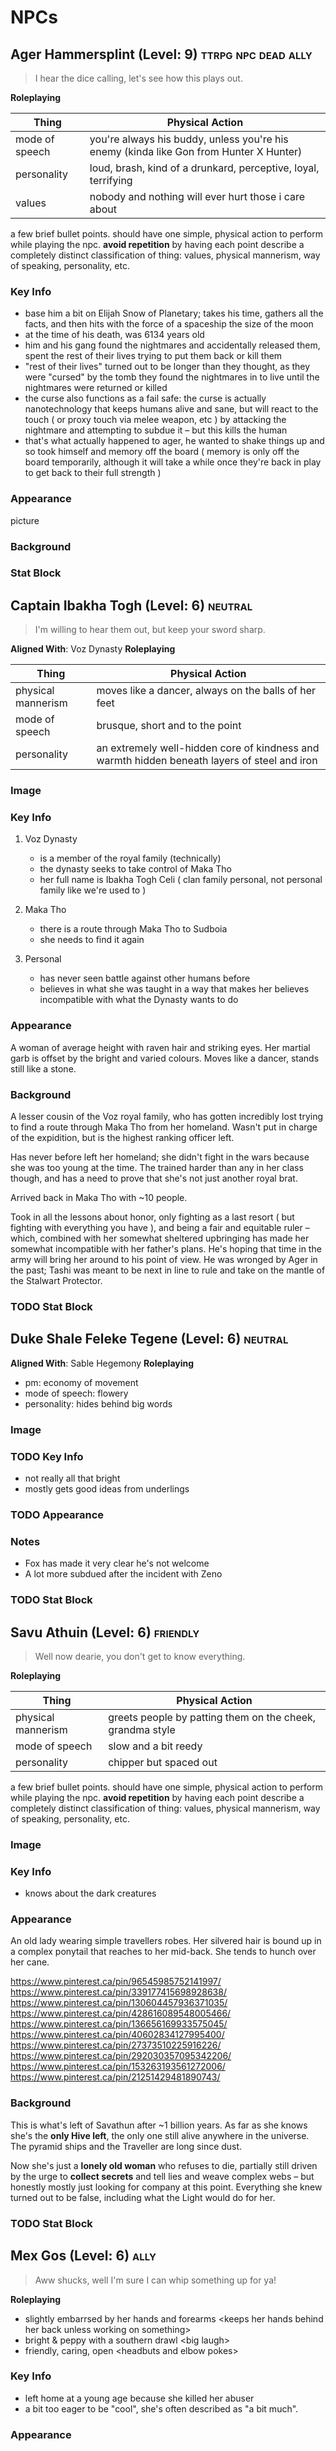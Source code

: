 #+TAGS: friend ally neutral indifferent hostile
* NPCs
** Ager Hammersplint (Level: 9)                        :ttrpg:npc:dead:ally:
#+BEGIN_QUOTE
I hear the dice calling, let's see how this plays out.
#+END_QUOTE

*Roleplaying*
| Thing | Physical Action |
|-------+-----------------|
| mode of speech | you're always his buddy, unless you're his enemy (kinda like Gon from Hunter X Hunter) |
| personality | loud, brash, kind of a drunkard, perceptive, loyal, terrifying |
| values | nobody and nothing will ever hurt those i care about |

  a few brief bullet points. should have one simple, physical action to perform
  while playing the npc. *avoid repetition* by having each point describe a
  completely distinct classification of thing: values, physical mannerism, way
  of speaking, personality, etc.

*** Key Info
 - base him a bit on Elijah Snow of Planetary; takes his time, gathers all the
   facts, and then hits with the force of a spaceship the size of the moon
 - at the time of his death, was 6134 years old
 - him and his gang found the nightmares and accidentally released them, spent
   the rest of their lives trying to put them back or kill them
 - "rest of their lives" turned out to be longer than they thought, as they were
   "cursed" by the tomb they found the nightmares in to live until the
   nightmares were returned or killed
 - the curse also functions as a fail safe: the curse is actually nanotechnology
   that keeps humans alive and sane, but will react to the touch ( or proxy
   touch via melee weapon, etc ) by attacking the nightmare and attempting to
   subdue it -- but this kills the human
 - that's what actually happened to ager, he wanted to shake things up and so
   took himself and memory off the board ( memory is only off the board
   temporarily, although it will take a while once they're back in play to get
   back to their full strength )

*** Appearance
 picture

*** Background

*** Stat Block
** Captain Ibakha Togh (Level: 6)                                  :neutral:
:PROPERTIES:
:ID:       ea69f355-6dcd-4668-aca3-7e7a29658423
:END:
#+BEGIN_QUOTE
I'm willing to hear them out, but keep your sword sharp.
#+END_QUOTE

*Aligned With*: Voz Dynasty
*Roleplaying*
| Thing              | Physical Action                                                                              |
|--------------------+----------------------------------------------------------------------------------------------|
| physical mannerism | moves like a dancer, always on the balls of her feet                                         |
| mode of speech     | brusque, short and to the point                                                              |
| personality        | an extremely well-hidden core of kindness and warmth hidden beneath layers of steel and iron |

*** Image
[[file:./assets/ibakha.jpg]]
*** Key Info
**** Voz Dynasty
 - is a member of the royal family (technically)
 - the dynasty seeks to take control of Maka Tho
 - her full name is Ibakha Togh Celi ( clan family personal, not personal family
   like we're used to )
**** Maka Tho
 - there is a route through Maka Tho to Sudboia
 - she needs to find it again
**** Personal
 - has never seen battle against other humans before
 - believes in what she was taught in a way that makes her believes incompatible
   with what the Dynasty wants to do

*** Appearance
 A woman of average height with raven hair and striking eyes. Her martial garb
 is offset by the bright and varied colours. Moves like a dancer, stands still
 like a stone.

*** Background
A lesser cousin of the Voz royal family, who has gotten incredibly lost trying
to find a route through Maka Tho from her homeland. Wasn't put in charge of the
expidition, but is the highest ranking officer left.

Has never before left her homeland; she didn't fight in the wars because she was
too young at the time. The trained harder than any in her class though, and has
a need to prove that she's not just another royal brat.

Arrived back in Maka Tho with ~10 people.

Took in all the lessons about honor, only fighting as a last resort ( but
fighting with everything you have ), and being a fair and equitable ruler --
which, combined with her somewhat sheltered upbringing has made her somewhat
incompatible with her father's plans. He's hoping that time in the army will
bring her around to his point of view. He was wronged by Ager in the past; Tashi
was meant to be next in line to rule and take on the mantle of the Stalwart
Protector.

*** TODO Stat Block
** Duke Shale Feleke Tegene (Level: 6)                            :neutral:
:PROPERTIES:
:ID:       1cb3b307-38d0-4836-9010-224a99ffce35
:END:
#+BEGIN_QUOTE
#+END_QUOTE

*Aligned With*: Sable Hegemony
*Roleplaying*
 - pm: economy of movement
 - mode of speech: flowery
 - personality: hides behind big words

*** Image
[[file:./assets/duke shale.jpg]]

*** TODO Key Info
 - not really all that bright
 - mostly gets good ideas from underlings
   
*** TODO Appearance

*** Notes
 - Fox has made it very clear he's not welcome
 - A lot more subdued after the incident with Zeno

*** TODO Stat Block

** Savu Athuin (Level: 6)                                         :friendly:
#+BEGIN_QUOTE
Well now dearie, you don't get to know everything.
#+END_QUOTE

*Roleplaying*
| Thing              | Physical Action                                           |
|--------------------+-----------------------------------------------------------|
| physical mannerism | greets people by patting them on the cheek, grandma style | 
| mode of speech     | slow and a bit reedy                                      |
| personality        | chipper but spaced out                                    |

  a few brief bullet points. should have one simple, physical action to perform
  while playing the npc. *avoid repetition* by having each point describe a
  completely distinct classification of thing: values, physical mannerism, way
  of speaking, personality, etc.
  
*** Image
*** Key Info
 - knows about the dark creatures

*** Appearance
 An old lady wearing simple travellers robes. Her silvered hair is bound up in a
 complex ponytail that reaches to her mid-back. She tends to hunch over her
 cane.

https://www.pinterest.ca/pin/96545985752141997/
https://www.pinterest.ca/pin/339177415698928638/
https://www.pinterest.ca/pin/130604457936371035/
https://www.pinterest.ca/pin/428616089548005466/
https://www.pinterest.ca/pin/136656169933575045/
https://www.pinterest.ca/pin/40602834127995400/
https://www.pinterest.ca/pin/27373510225916226/
https://www.pinterest.ca/pin/292030357095342206/
https://www.pinterest.ca/pin/153263193561272006/
https://www.pinterest.ca/pin/21251429481890743/

 
*** Background
  This is what's left of Savathun after ~1 billion years. As far as she knows
  she's the *only Hive left*, the only one still alive anywhere in the
  universe. The pyramid ships and the Traveller are long since dust.

  Now she's just a *lonely old woman* who refuses to die, partially still driven
  by the urge to *collect secrets* and tell lies and weave complex webs -- but
  honestly mostly just looking for company at this point. Everything she knew
  turned out to be false, including what the Light would do for her.

*** TODO Stat Block

** Mex Gos (Level: 6)                                                 :ally:
:PROPERTIES:
Nickname: The Silver Wright
:END:
#+BEGIN_QUOTE
Aww shucks, well I'm sure I can whip something up for ya!
#+END_QUOTE

*Roleplaying*
  - slightly embarrsed by her hands and forearms <keeps her hands behind her back unless working on something>
  - bright & peppy with a southern drawl <big laugh>
  - friendly, caring, open <headbuts and elbow pokes>

*** Key Info
 - left home at a young age because she killed her abuser
 - a bit too eager to be "cool", she's often described as "a bit much".

*** Appearance
Often covered in sweat and grime, Mex is a stocky blonde woman of average
height. Tends to have arms uncovered, which are covered in blue/black geometric
tattoos. There's always an aroma of the forge around her.

**** Image
[[file:./assets/mex.jpg]]

*** TODO Background
  a short narrative that covers essential context and interesting
  anecdotes. something that will influence how they make decisions, or something
  they'll use as context to explain stuff. use *bold* text to call out important
  features.

*** TODO Stat Block
** Pamki Hammersplint (Level: 5)                                      :ally:
:PROPERTIES:
Nickname: The Swift
:END:
#+BEGIN_QUOTE
People will always matter more than things!
#+END_QUOTE

*Roleplaying*
  - Keeps her hands close to her face, often touch her cheeks, nibbling on a
    fingernail, or rubbing her forehead. Fidgets when she's in a situation where
    she should try to keep her hands away from her face.
  - speaks quietly
  - will always put her wife first, no matter what
  - very empathetic, cares deeply about the town and everyone in it

*** Key Info
 - can barely fight, knows some low-level esoteries, mostly relies on cyphers
   
*** Appearance
Long dark brown hair, kept in lose braids. Some of the braids have metal or bone
beads, most are capped by a larger bead. Her face leans more towards "handsome"
than "pretty", although she is by no means ugly.

Tends to dress in loose clothing that she can be comfortable in regardless of
where the day takes her. Blacks, reds, and greens tend to be her preferred
colours, although she prefer paler shades of red & green to vibrant or dark
shades.

Carries herself with a grace not often seen by those who are not bards & dancers
by trade.

**** Image
[[file:./assets/pamki.jpeg]]
*** Background
Born to Ager and Tashi, Pamki has grown up into a wise young woman. Often feels
like she's way out of her depth, but knows she can rely on her wife and the rest
of the town to help deal with the challenges of building a town out past the
frontier. Most people in town call her by the honorific Capu; it means something
akin to "Honorary Mayor".

*** TODO Stat Block

** Brigette Ottum (Level: 7)                                          :ally:
:PROPERTIES:
Nickname: One-Eye
:END:

#+BEGIN_QUOTE
There is good to be found in even the most terrible places.
No-one is beyond redemption, but you can't force it upon them.
Arrogance is more destructive than fire.
#+END_QUOTE

*** Key Info
 - Firecly loyal to Pamki and a handful of other folks in Ararholm
 - Still drinks like she isn't missing an arm and a leg.
 - Is very careful about hygine, as the the connection points for her arm and
   leg can get infected if she's not careful about keeping them cleaned and
   oiled.
   
*** Appearance
 - green eyes
 - 5'8" tall
 - pale skin
 - bright red hair with a streak of pure white on her left side
 - heavily scarred face ( missing left eye )

Has a slight build that hides a wiry strength, her robotic limbs give her a
slightly unbalanced apperance when she wears them.  Her robotic limbs, which
seem to be made of a ceramic substance that is very hard to damage.

**** Image
[[file:./assets/brigette.jpeg]]
*** Background
A glaive who nearly died in a deadly ruin, but was transformed into something
more and less than human.

When a numenera being worked on by a friend detonated, Birgitte nearly lost her
life. Her friend, though obliterated by the explosion, managed to shield
Birgitte from the worst of the blast. Birgitte lost most of the left side of her
body -- it took her left arm and leg, took a chunk from her torso, and heavily
scarred her face and head. The team she was delving with managed to save her
life through a combination of healing skill, some handy cyphers, and a great
deal of luck. They placed her in a numenera they had found earlier that seemed
to be some kind of full-body repair device.

Unfortunately, they didn't know that it was configured for a non-human
design. Thankfully, the process rebuilt her with mechanical parts rather than
potentially incompatible biological ones. Now her left leg and arm are powerful
mechanical limbs, although she lost the use of her left eye. These parts are not
bonded perfectly with her body, however.

When connected, the arm and leg function perfectly but put Birgitte in constant
pain. It's not enough to be debilitating, but it is not a pleasant
experience. Unless she really needs to, Birgitte spends most of her time these
days with the arm and leg disconnected. She uses a crutch to get around, and
lives a happy and fulfilling life with Pamki in Ararholm.

*** Stat Block
:PROPERTIES:
:ID:       848cea65-3218-4488-ba61-89c540517d6d
:END:
** Sheriff Edgar Mannes (Level: 4)                          :ttrpg:npc:ally:
#+BEGIN_QUOTE
"Sometimes the quickest way forward is a very twisty path."
#+END_QUOTE

*Roleplaying*
| Thing              | Physical Action                                                                 |
|--------------------+---------------------------------------------------------------------------------|
| physical mannerism | tips hat when greeting people                                                   |
| mode of speech     | speeks slowly when talking to people he doesn't know or doesn't like            |
| personality        | bit of a smartass                                                               |
| physical mannerism | kind of clumsy; has bad luck with mounts, tends to fall off in embarassing ways |

*** Key Info
  essential interaction or info pcs should get from this npc. can have multiple
  key info sections, one for each 'type' of info (ie, an npc in a mystery game
  at a party might have 'clues' and 'topics of conversation' as key info
  sections ).

*** Appearance
Mutton chops and a trio of scars on the left side of his face, a token from when
he barely escaped death. Broad shoulders, strong frame. Not very fast, but hits
like a train when he does get some speed going.

Tends to wear a cowboy hat, leather duster, a well-kept fancy red vest.
**** Image
[[file:./assets/edgar.jpg]]

*** Background
Learned most of his fighting style on the back streets of Qi. Picked up some
tricks from glaives he travelled with when he was younger.

Joined Ager's trade company as a glaive to guard caravans. Worked his way up to
become a trusted friend of Ager and head of security for the company. Came with
Ager to settle Ararholm. The head of security for the trade company, he now
serves as the sheriff for Ararholm.

Wants Ararholm to grow so that he can hire people to do the annoying work so he
can sit in an office and get fat from sugary treats.

Failed to protect Pamki when she was younger, is a bit resentful that Fox saved
her ( more resentful that Fox is kind of a constant reminder of one of his
bigger failures, not really that resentful towards either of them ).

*** Stat Block
*Equipment*
A long gun that uses a reservoir of a silvery material as ammo. It
fires as long as the trigger is held down. Edgar has a numenera that he can use
to produce more ammo from any lose stones or pebbles, but it takes a day to
finish processing the material into more ammo.
** Tashi Shaho
*** Key Info
 - left with Ager to escape becoming a terrible person and losing her humanity
 - left a recording for pamki in the ship that explains who Tashi really is, and
   the options that gives Pamki -- but only if she wants them
*** Background
Wife of Ager, mother of Pamki.

Actually the daughter of Sudkhan Kell.

Full name is Ibakha Togh Shaho Tashi. Gave up clan and family names when she
left Sudboia.

** Lady Gol Tirade (Level: 8)                                :ttrpg:npc:npc:
#+BEGIN_QUOTE
I'm going to put my mark on this world, no matter what.
#+END_QUOTE

*Roleplaying*
| Thing              | Physical Action                          |
|--------------------+------------------------------------------|
| physical mannerism | bit of a firebrand, aggressive, and loud |
| mode of speech     | talks fast but goes on tangents          |
| personality        | bright, bubbly shine on a core of steel  |

*** Key Info
:PROPERTIES:
:ID:       01ff51ac-a249-43c5-bc9a-1fffb6cd76bd
:END:
 - /needs/ to prove herself worthy of her family line
 - is plagued by doubts she's not good enough for her family
 - her doubts have made her headstrong and reckless
   
*** Personality Traits
 - always, always, /always/ willing to help; even when she should take some time
   for herself
 - afraid her only worth to her family and her people is her physical strength
   and battle prowess
 - feels an immense pressure when around high-ranking members of the Sable
   Hegemony, that she can't make a mistake -- or be who she really is -- without
   failing to uphold the honor of the family
 - a little bit of toph's anger, but it's her trying to push people away because
   she doubt's anybody would actually want to be the friend of someone like her
   ( she thinks she's a freak because she's so different from her other sisters )
 - has a huge soft spot for kids and animals, always somehow has a sweet treat
   for kids who ask nicely
 - doesn't really care about fighting, or battle, or war, or anything else she's
   being groomed for ( she's being groomed to become the leader of the sable
   army )
 - would much rather just find a nice place to live, with lots of green stuff
   and books, and some real friends

*** Appearance
Muscular, strong, tattooed.
[[file:./assets/lady-tirade.jpg]]

*** Background
*** Stat Block
*Health:* 50
*Damage:* 6 points
*Movement:* Short
*Modifications:* Defends against mental attacks as level 3, speed defense as level 8
*Combat:*
The tattoos Lady Gol has on her arms are more than just decoration: they help
her focus and manipulate gravitational energy to a certain degree.

On her turn, she can choose to do one of the following:
 - slam her fists into the ground, unleashing a crescent-shaped wave of energy
   that races out in an arc of Lady Gol's choosing; it can topple even the
   largest of foes ( Intellect defense at level 7 to avoid falling prone )
 - focus her power into an incredible leap, can jump incredible distances. most
   often uses this as a charge attack, which does 8 points of damage to the
   target and 2 to Lady Gol; additionally the target must succeed at a level 8
   Might task or be knocked back 15 meters
 - spend a turn focusing her energy into her fists, which lets her bypass armor
   with her next attack. additionally, if hit, target must make a level 5 might
   save or risk getting hit for an additional 6 points of crushing damage
 - focus her power on the area within immediate range creating highly increased
   gravity, creatures must make a level 4 might check to move at all, failure
   results in falling to the ground prone and taking 2 points of damage;
   creature must make the same might save every turn or take another 2 points of
   damage, success allows the creature to move at half speed within immediate
   range of Lady Gol

** Tigor (Level: 6)                                     :ttrpg:npc:friendly:
#+BEGIN_QUOTE
Q'dar ohn meto'an dob quar'oh. ( The most beautiful flower can sprout in the most wretched of places. )
#+END_QUOTE

*Roleplaying*
| Thing              | Physical Action                                                                                                                        |
|--------------------+----------------------------------------------------------------------------------------------------------------------------------------|
| physical mannerism | stands in ways that is intimidating, but not threatening                                                                               |
| mode of speech     | when not alone with Lady Tirade, gruff and not many words. when alone with Lady Tirade and she gives the okay, they're quite eloquent. |
| personality        | serene warrior monk                                                                                                                    |

*** Key Info
 - is curious to meet someone from the Voz Dynasty, wants to know what the fuss
   was about
 - would give their life to protect Lady Tirade
 - doesn't really understand the titles and ranks of the Royal Army, tends to
   call everyone by nicknames

*** Appearance
A large humanoid creature with blueish-grey skin. Wears armor that looks like
retrofitted tank parts.

[[file:~/Documents/CampaignNotes/Numenera/This Old Ship/gm_stuff/assets/512b954133215bf5f55da6f35fe3768c.jpg]]

*** Background
Used to be a member of an elite commando squad in the Ukor Federation. When the
Federation was absorbed by the Sable Hegemony two decades ago, he chose to leave
that life behind and wandered the land looking for a purpose.

Met Lady Tirade when she was young and had run away from home. Protected her
from a ravage bear, with the aid of Lady Tirade's thuman. Because the thuman was
okay with Tigor, Lady Tirade ( only 6 at the time ) decided Tigor was okay. She
told them that if anybody had a problem with him they'd have to deal with
her. Tigor was so taken with her grit and determination, he accompanied her back
home.

When the pair arrived back in the city with the royal family's summer manor, the
pair made quite a sight: a large unknown humanoid, singing and laughing while
carrying the Daughter of Midnight, Holder of the Sable Shield,
fourth-in-line-to-the-throne Lady Gol Tirade on his shoulder -- who was laughing
and apparently having a grand time.

A few guards approached at this point, and offered to escort the princess home,
she said she was safer with Tigor than she was with him. Fearing that she had
been mind controlled or something akin to that, the guards attacked with the
intention of getting the princess away from this unknown creature.

Tigor quickly and effortlessly disarmed the guards without hurting them. He
plucked Lady Tirade from his shoulder and placed her on the ground, and told her
that he wouldn't want to approach her home and give her family the same idea the
guards had gotten. So he told her to go with the guards, and he would follow.

Once back at the family's summer manor, Lady Tirade explained the whole story to
her father and older sisters. They were quickly taken with Tigor's manner,
humility, and obvious concern for the safety of someone he had only just
met. Tigor was granted an audience to the Queen, so that she could determine
Tigor's worth and trustworthiness. Apparently he passed, and Tigor has been Lady
Tirade's guardian ever since.
  
*** Stat Block
*Health:* 40
*Damage:* 3 points
*Armor:* 5
*Movement:* Short
*Modifications:* Defense as level 10
*Combat:*

His armor is almost purely defensive. It uses ancient technology to redirect or
deflect attacks.

 - when attacked with a ranged attack, misses are redirected back at the
   attacker as a level 8 speed attack
 - when attacked with a melee attack defends as level 10, creatures who get a
   successful hit must pass a level 5 might save or lose their weapon -- weapons
   that are part of the creature are not affected
 - can switch places with anyone within short distance if they fail to dodge an
   attack
 - his gloves create a concussive blast when used, creatures must make a level 5
   might task or be knocked back 5 meters and stunned for one round, this occurs
   even if all damage from his attack is soaked up by armor

** Senior Ambassador Kula Otoke (Level: 5)                   :ttrpg:npc:npc:
#+BEGIN_QUOTE
By the light of the Golden Throne, you have no idea what you've gotten yourself into - do you?
#+END_QUOTE

*Roleplaying*
| Thing              | Physical Action                                                            |
|--------------------+----------------------------------------------------------------------------|
| physical mannerism | always keeps his hands hidden                                              |
| mode of speech     | speaks to anyone not a noble or general as if they're not worth talking to |
| values             | himself and power                                                          |

*** Key Info
 - is spying for Doubt
 - covets Lady Tirade, in a creepy kind of stalker way
 - thinks that the Voz Dynasty should be wiped out
   
*** Appearance
 Big nose, deep voice, kind of built like Maui from Moana. Wears flowing robes.

*** Background
#+begin_quote
  a short narrative that covers essential context and interesting
  anecdotes. something that will influence how they make decisions, or something
  they'll use as context to explain stuff. use *bold* text to call out important
  features.
#+end_quote

*** Stat Block
** Lieutenant Kernel Ado Cheem (Level: 7)               :ttrpg:npc:friendly:
#+BEGIN_QUOTE
What I do, I do for the people of the Sable Hegemony!
#+END_QUOTE

*Roleplaying*
| Thing              | Physical Action                                                  |
|--------------------+------------------------------------------------------------------|
| physical mannerism | slow, deliberate movements; tends to have his arms crossed       |
| mode of speech     | tends to use fables and myths when explaining things             |
| personality        | a bright and cheerful soul that is hidden behind a fortress wall |

*** Key Info
 - his only goal is to keep Lady Tirade safe
 - doesn't really trust Kula, but can't do anything about him
 - wants to keep his men safe as much as possible
   
*** Appearance
 [[file:~/Documents/CampaignNotes/Numenera/This Old Ship/gm_stuff/assets/lt-ado-cheem.png]]

*** Background
:PROPERTIES:
:ID:       e7d73ec1-f5e2-4901-aa8e-d6e475e6d8c4
:END:
#+begin_quote
  a short narrative that covers essential context and interesting
  anecdotes. something that will influence how they make decisions, or something
  they'll use as context to explain stuff. use *bold* text to call out important
  features.
#+end_quote

*** Stat Block
** Nēta (Weaver) Felwinter (Level: 9)                :ttrpg:npc:ai:friendly:
#+BEGIN_QUOTE
I'm sure I could help, if only I could remember.
#+END_QUOTE

*Roleplaying*
| Thing              | Physical Action                                                                 |
|--------------------+---------------------------------------------------------------------------------|
| physical mannerism | always brushing her clothes for dust, even though she can't get dust on her     |
| mode of speech     | very prim and proper                                                            |
| personality        | straightforward but naive                                                       |
| physical mannerism | is always talking to herself about ship systems ( flow rates, luminosity, etc ) |

*** Key Info
 - can control some aspects of the ship
 - large portions of her memory are locked away
 - the crystals they placed in the pedestal unlocked some of her memories (like
   how to make a hologram)

*** Appearance
 A hologram of solid light, Felwinter appears as an adult human woman (age
 unknown). Surrounded by fragments of code that float through the air. Dressed
 in what appears to be noble garb from a past age.
**** Image
[[file:./assets/felweaver.png]]

*** Background
Went through rampancy and was responsible for the accident that caused the ship
to end up where it is now. Knows she should feel something about that, but
because the memory cores containing those memories went offline ages ago she
can't remember. Not remembering parts of her own history causes her to feel
grief and anxiety; partially because she may have forgotten something important
about the ship, but also because she feels she can't atone until she remembers
what she did. She is also scared that gaining access to the memory cores on the
ship will change who she is -- her greatest fear is becoming a monster.

*** Stat Block
Doesn't have much she can do to affect the physical world beyond using
automatons.
** Ukor Glaive
The Ukor are a new client race to the Sable Hegemony, who have pleged to help
fight in the army in return for getting medical aid & other support.

[[file:~/Documents/CampaignNotes/Numenera/This Old Ship/gm_stuff/assets/512b954133215bf5f55da6f35fe3768c.jpg]]
* Nightmares From Another Place And Time
** Deceit 
*** Image
#+ATTR_ORG: :width 400px
[[file:./assets/deceit.jpg]]
*** Description
"Deceit" is one of the few nightmares with the ability to communicate with
people. But don't get me wrong. This cunning monster doesn't come to make
friends with you. Maybe you think you won't easily listen to a monster's
rhetoric, but the problem is that The hints it gives are often not necessarily
wrong . In this barren world, if you want to move forward, you must get some
information The information provided by "words" is sometimes crucial. Gradually,
people will rely on its rhetoric. But remember, a lie is a true predator. No
matter what help you get from it, one day it will take away the most important
thing from you and never come back ...

so what did the cunning monster "Deceit" take from us? That's the most important
thing we need to move forward in the whole world, that is, some kind of
"sight". One day, when the "Deceit" disappears, you will find that you can't see
anyone again. In the future journey, even if you are devastated, your regret,
your howling, Your anger can not be conveyed to anyone, you become lonely in the
real sense, no one will find you, you can not find anyone, your voice will only
reverberate empty in the wilderness, at that time, you will know what you have
lost, that is - "trust".
** Doubt
#+begin_quote
You are never as strong as you need to be, and I am always one step ahead.
#+end_quote

*Motive:* Chipping away at strength from within.

*Roleplaying*
| Thing              | Physical Action                                                               |
|--------------------+-------------------------------------------------------------------------------|
| mode of speech     | whispers and cajoles from the shadows, almost hisses a bit, like a snake      |
| personality        | haughty, like it's better than you, and you know it                           |
| physical mannerism | when inhabiting a human form, show excitement when someone talks about doubts |

*** Key Info
 - can only be defeated by someone who truly doesn't doubt themselves, who is
   fully confident in themselves and their abilities
 - this is because Doubt is actually incredibly weak physically, they make up
   for it with their incredibly psychic power.
 - if it can plant a "seed" of doubt in the mind of a target, it can turn that
   doubt into reality with enough time and concentration. it imbues that seed
   with energy over time, and once it reaches a critical threshold that doubt
   becomes true for the target. so if it is able to plant a doubt like "i'll
   never be able to hurt doubt" in your mind, with enough time and power it can
   make it so that you really *can't* hurt doubt (ager knows this)
 - is a sycophant to memory, allied with scorn and despair, neutral with
   absurdity, deceit and vantiy, and opposed to hate and anxiety
 - will offer info on hate and anxiety if they think it'll get them out of a jam
 - current targets:
   - Lady Gol Tirade
   - Zeno
   - Pamki
   - Sheriff Edgar
*** Forms
**** Core
A bat-like creature, about the size of a ten year old human child. Weighs half
as much as one, though -- they're built like a bat or a bird;
lightweight. Unfortunately, they have relied on their psychic might for so long
that their muscles have withered, they can't move at all at this point.

#+ATTR_ORG: :width 400px
[[file:./assets/doubt.jpg]]
**** "Final" Form
**** Psychic Avatar Projection: Battle Form
:PROPERTIES:
:ID:       49587b28-d8f1-43a6-964b-1d00d9aebe6d
:END:
A 9-foot tall creature, somewhere between a bat and a wolf.

A mantle of dark energy sits upon its shoulders, constantly spewing a dark smoke
into the air. It uses this smoke to confound and attack its foes.

*Level:* 6
*Health:* 50
*Damage Inflicted:* 3 points
*Armour:* 1
*Movement:* Long
*Modifications:* All attacks that target it or defense against it must
use Speed or are hindered by two levels, Level 8 for deceiving and confusing

*Combat:*
Relies on misdirection and speed to attack from unexpected angles to hide the
fact it's a psychic projection.

As a pre-emptive move, attacks with a blast of psychic energy. Players must make
a Level 8 Intellect save or have all attacks against the avatar be hindered by
one level. The attack inflicts a crippling sense of doubt upon the character,
making every task harder to accomplish.

However, once make the save: all attacks against the avatar are eased by two
levels for the next two rounds, then go back to normal ( breaking the psychic
attack fills them with a sense of confidence that gives them an edge for a short
period of time ) -- normal being Level 6 difficulty.

Doubt will prioritize attacking those who have defeated the psychic attack.

Attacks do intellect damage, and bypass armor.

Will use a psychic spike on all creatures within range as its first act after
falling below 20 hit points. This does 4 points of intellect damage to every
creature it can see, and targets must make a level 5 intellect save or be
knocked unconscious as the spike scrambles their brain with pain. Uses this
distraction to escape, appearing to turn into smoke and disappear.

*** Description
"Doubt" is a strange hunter. Its "hunting" is not so much a hunting as a funny
farce. It all stems from the slightest psychological fluctuation. Maybe you will
feel unnatural uneasiness one day, and the existence of "Doubt" will magnify
this uneasiness, which is quiet Looking at the poor traveler's mind getting
confused day by day from a high place, you can feel its existence, you know it
is somewhere, like you show that disgusting smile, you can feel, can imagine,
but can't see where it is, "Doubt" can start at any time, you are panicked and
full of holes, but "Doubt" enjoys playing with prey, it is also As you think,
all the time to show you that disgusting smile.
** Hate
*** Image
#+ATTR_ORG: :width 400px
[[file:./assets/hate.jpg]]
*** Description
If “Prejudice” is the kindling of war, then hatred is the reason for the
continuation of war... Under the shadow of the poor traveler's corpse, which has
lost its life, there are some things that have witnessed what happened. "Hate"
is like a butterfly, emerging from the shadow of the corpse, and the face is
twisted by its own pathetic host Face, it has been waiting for this moment for a
long time, the newborn is hungry, it urgently needs food, and food for "Hate" is
a new killing, so who is it? Maybe it's a nightmare, maybe another unfortunate
traveler, but it doesn't care, and even these crazy demons don't know. Whether
it's a nightmare or a traveler who dies through the "Hate" hand, there will be a
new "Hate" in the nightmare or in the traveler, waiting quietly for the moment
to break out of the cocoon...
** Vanity
*** Image
#+ATTR_ORG: :width 400px
[[file:./assets/vanity.jpg]
*** Description
in the dark night, please don't stay in the forest for a long time. Don't
misunderstand it. The terrible thing is not just the depressed darkness. In such
an environment, people are easily attracted by the light. Yes, the light of
"Vanity" is a curse. It always makes you stop in the cold night and feel a
little warm and peaceful Heart, but don't be deceived by these luminous
butterflies. They are hounds and baits. Run quickly. This proves that "Lost" is
nearby. It will drag the poor travelers into the deep forest. Your howling will
be drowned by silence. The next day, there will be a beautiful and luminous
butterfly in the forest...
** Despair
*** Image
#+ATTR_ORG: :width 400px
[[file:./assets/despair.jpg]
*** Description
There is no doubt that the power of "Despair" is absolutely fatal. It acts
elegantly and calmly. Every action seems to show its own strength and power to
everything around it. However, it seldom does it by itself. It just sits on the
empty throne all day long, constantly rummaging through the books engraved with
any words We all know that it can't be avoided. Sooner or later, "Despair" will
come to visit. Maybe, at that time, you were cheated by "Deceit" and lost
everything... Maybe you were trampled by "Scorn", and sank into the cold soil
with tears and dignity... Maybe you were surrounded by "Lonely", bruised and
bruised by wild animals and fell into a dead end... In that final vague
consciousness You can see that they are running away for some reason, but an
unknown figure comes to you with a calm pace. It holds a huge black sword of
exaggerated size with only one hand. The heavy pressure warns you that it is
some kind of vicious and vicious monster. It walks slowly to you crawling on the
ground. Its face clearly has no organs, but you feel it Feel that it is
overlooking you, it does not hurry, easy to hold up the hands of the dark sword,
record your last gasp, and then give you a real sense of unconsciousness, but
the most painful "death" ...

1. The terrible sword held by the deadly "despair" is not pure violence. People
   killed by despair will magnify their pain because of fear. The most terrible
   thing is that although most people will rejuvenate and usher in rebirth,
   "despair" is not the same. This huge sword will become heavier and heavier
   because of the fear of the victims, and being killed by "despair" will
   prolong the "death" time It is the fear of it. The more we recall the pain,
   the longer the "death" time will be. For people with limited time, it is
   undoubtedly an unreasonable and compulsory plunder of "life".
2. The book held by "despair" is said to be used to record people's tragic
   ending before death. We know that nightmares have no vision, but this book is
   actually used to record some kind of ending, but it is a kind of sound, which
   comes from the cry or gasp of people tearing their hearts and lungs when they
   are hurt and collapsed. Those voices turn into black unknown words and
   infiltrate into "Despair" ”In the book of , whenever the page is touched
   gently, the hoarse cry will linger in the ear like a whisper. It is very
   happy to enjoy this "tranquility" on the empty throne.
3. The most fatal point of "Despair" is not only the special death mechanism,
   but also the possibility that it can cause the real death which is no
   different from the reality and can not be reborn. The interest of "Despair"
   in recording the breath and roar of dying people in books is actually because
   it does not understand, it does not understand why people will resist death
   and fight against the established fate The attitude makes desperation feel
   very interesting. It is trying to understand something that the "Nightmare"
   does not have, but the weak creatures in front of them have. It is eager to
   get it, so it records it and constantly reviews it. However, there are also
   exceptions. "Despair" has encountered the situation that prey quietly accepts
   death. Those people often do not have any resistance to the coming death, and
   naturally they do not There will be any screams and gasps for "Despair" to
   appreciate. "Despair" thinks that this is boring. Although it will kill these
   walking corpses, they will not be reborn again. In a real sense, they end the
   journey, and take "Despair" as an excuse to end "life".
** Scorn
*** Image
#+ATTR_ORG: :width 400px
[[file:./assets/scorn.jpg]]

*** Description
"Scorn" is a pure combative. It likes to fight and is almost paranoid in this
regard. Maybe it has no malice to you, but just for enjoying violence, "Scorn"
is willing to fight with you and pursue you to the ends of the world. The more
obvious your intention of resistance is, the higher the momentum of "Scorn" is,
and don't misunderstand it, This monster doesn't have the demeanor of a
soldier. It doesn't give a fatal blow to the loser. Instead, it continues to
trample and torture. With the simple imitation of human words and a slightly
unfamiliar "abuse", this monster looks down on the loser in front of him with a
proud posture until you are dying. Even the final dignity is deprived. It shows
the symbolic ugly Smile, but you've never felt before that any nightmare is so
suitable for this twisted smile.
** Anxiety
*** Image
#+ATTR_ORG: :width 400px
[[file:./assets/anxiety.jpg]]

*** Description
It's a pity that when we find out "Anxiety", it's too late. There are few rumors
about them. Their news usually comes from some weird and irreparable tragedy. So
it's hard to know what they look like, what their purpose is and where they
live. But there are all kinds of tragedies that evaporate in the world One
common feature - broken mirrors, but... Anyway, I think you can more or less
feel that they are growing in size, whether they belong to a nightmare world or
a reality, they have always been ...
** Absurdity
*** Image
#+ATTR_ORG: :width 400px
[[file:./assets/absurdness.jpg]]
*** Description
The existence of "Absurdness" is very old, and the legend about him is very
strange. It often tells a bizarre tragedy, a ridiculous sacrifice, or a war with
a ridiculous cause, but no matter what According to the legend, the description
of it is very vague. People only know where the "Absurdness" appears, where
there will be strange disasters. People accuse it of its existence, claim that
it is tempted by demons, and think it will cause disasters, and enjoy it. , But
there are different opinions on how it does it and how it tempts people. No one
knows how the truth is. Maybe people are right. It is indeed a despicable
demon. It escapes from hell to the world in order to play with the human heart,
but more terrible things are often people. A guilty conscience, maybe it is just
an "audience", it did nothing, did not interfere, just a "audience" enjoying the
funny performance...

From a certain day, the "audience" suddenly turned into beasts, rushing to the
stage and starting to fight each other, while the "clowns" were forced to come
to the audience and watch the funny performance quietly, until people regained
their sanity and they stood In the pool of blood, at a loss, suddenly people
turned to accuse him, saying that he was tempted by the devil, and prayed for
forgiveness from the gods, he laughed, and for the first time in his life he
felt such a strong pleasure, crazy The laughter was submerged by accusations,
echoing in the empty hall, no one knew...——a diary diary
** Memory
:PROPERTIES:
:ID:       a81d4099-1451-409d-80b2-6c9ed6457109
:END:
The hidden one

https://www.artstation.com/artwork/ZGB5Om

Has been out in the world for centuries, trying to free its siblings
